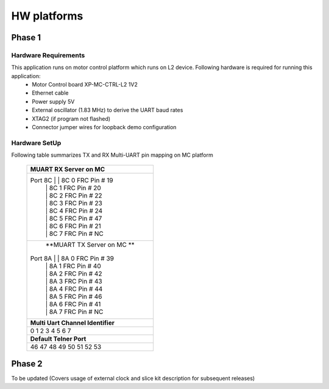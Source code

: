 HW platforms
============

Phase 1
-------

Hardware Requirements
+++++++++++++++++++++

This application runs on motor control platform which runs on L2 device. Following hardware is required for running this application:
   * Motor Control board XP-MC-CTRL-L2 1V2
   * Ethernet cable
   * Power supply 5V
   * External oscillator (1.83 MHz) to derive the UART baud rates
   * XTAG2 (if program not flashed)
   * Connector jumper wires for loopback demo configuration

Hardware SetUp
++++++++++++++
Following table summarizes TX and RX Multi-UART pin mapping on MC platform

 +-------------------------------------------------------------------+
 |                        **MUART RX Server on MC**                  |
 +-------------------------------------------------------------------+
 | Port 8C                       | | 8C 0 FRC Pin # 19               |
 |                               | | 8C 1 FRC Pin # 20               |
 |                               | | 8C 2 FRC Pin # 22               |
 |                               | | 8C 3 FRC Pin # 23               |
 |                               | | 8C 4 FRC Pin # 24               |
 |                               | | 8C 5 FRC Pin # 47               |
 |                               | | 8C 6 FRC Pin # 21               |
 |                               | | 8C 7 FRC Pin # NC               |
 +-------------------------------------------------------------------+
 |                       **MUART TX Server on MC **                  |
 | Port 8A                       | | 8A 0 FRC Pin # 39               |
 |                               | | 8A 1 FRC Pin # 40               |
 |                               | | 8A 2 FRC Pin # 42               |
 |                               | | 8A 3 FRC Pin # 43               |
 |                               | | 8A 4 FRC Pin # 44               |
 |                               | | 8A 5 FRC Pin # 46               |
 |                               | | 8A 6 FRC Pin # 41               |
 |                               | | 8A 7 FRC Pin # NC               |
 +-------------------------------+-----------------------------------+
 |                       **Multi Uart Channel Identifier**           |
 +-------------------------------+-----------------------------------+
 |                               0                                   |
 |                               1                                   |
 |                               2                                   |
 |                               3                                   |
 |                               4                                   |
 |                               5                                   |
 |                               6                                   |
 |                               7                                   |
 +-------------------------------+-----------------------------------+
 |                       **Default Telner Port**                     |
 +-------------------------------+-----------------------------------+
 |                               46                                  |
 |                               47                                  |
 |                               48                                  |
 |                               49                                  |
 |                               50                                  |
 |                               51                                  |
 |                               52                                  |
 |                               53                                  |
 +-------------------------------------------------------------------+
 

Phase 2
-------
To be updated (Covers usage of external clock and slice kit description for subsequent releases)